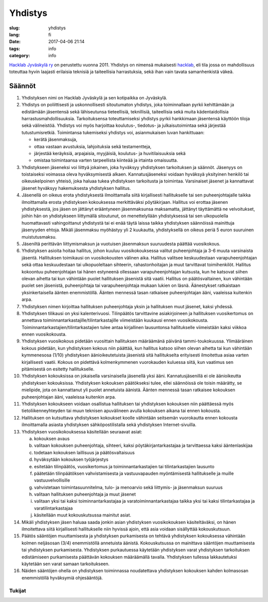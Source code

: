 Yhdistys
########

:slug: yhdistys
:lang: fi
:date: 2017-04-06 21:14
:tags: info
:category: info

`Hacklab Jyväskylä ry <http://yhdistysrekisteri.prh.fi/pertied.htx?kieli=1&reknro=206452>`_ on perustettu vuonna 2011. Yhdistys on nimensä mukaisesti `hacklab <http://hacklab.fi/>`_, eli tila jossa on mahdollisuus toteuttaa hyvin laajasti erilaisia teknisiä ja taiteellisia harrastuksia, sekä ihan vain tavata samanhenkistä väkeä.

Säännöt
=======

1. Yhdistyksen nimi on Hacklab Jyväskylä ja sen kotipaikka on Jyväskylä.

2. Yhdistys on poliittisesti ja uskonnollisesti sitoutumaton yhdistys, joka toiminnallaan pyrkii kehittämään ja edistämään jäsentensä sekä lähiseutunsa tieteellisiä, teknillisiä, taiteellisia sekä muita kädentaidollisia harrastusmahdollisuuksia. Tarkoituksensa toteuttamiseksi yhdistys pyrkii hankkimaan jäsentensä käyttöön tiloja sekä välineistöä. Yhdistys voi myös harjoittaa koulutus-, tiedotus- ja julkaisutoimintaa sekä järjestää tutustumisretkiä. Toimintansa tukemiseksi yhdistys voi, asianmukaisen luvan hankittuaan:

   * kerätä jäsenmaksuja,

   * ottaa vastaan avustuksia, lahjoituksia sekä testamentteja,

   * järjestää keräyksiä, arpajaisia, myyjäisiä, koulutus- ja huvitilaisuuksia sekä

   * omistaa toimintaansa varten tarpeellista kiinteää ja irtainta omaisuutta.

3. Yhdistykseen jäseneksi voi liittyä jokainen, joka hyväksyy yhdistyksen tarkoituksen ja säännöt. Jäsenyys on toistaiseksi voimassa oleva hyväksymisestä alkaen. Kannatusjäseneksi voidaan hyväksyä yksityinen henkilö tai oikeuskelpoinen yhteisö, joka haluaa tukea yhdistyksen tarkoitusta ja toimintaa. Varsinaiset jäsenet ja kannattavat jäsenet hyväksyy hakemuksesta yhdistyksen hallitus.

4. Jäsenellä on oikeus erota yhdistyksestä ilmoittamalla siitä kirjallisesti hallitukselle tai sen puheenjohtajalle taikka ilmoittamalla erosta yhdistyksen kokouksessa merkittäväksi pöytäkirjaan. Hallitus voi erottaa jäsenen yhdistyksestä, jos jäsen on jättänyt erääntyneen jäsenmaksunsa maksamatta, jättänyt täyttämättä ne velvoitukset, joihin hän on yhdistykseen liittymällä sitoutunut, on menettelyllään yhdistyksessä tai sen ulkopuolella huomattavasti vahingoittanut yhdistystä tai ei enää täytä laissa taikka yhdistyksen säännöissä mainittuja jäsenyyden ehtoja. Mikäli jäsenmaksu myöhästyy yli 2 kuukautta, yhdistyksellä on oikeus periä 5 euron suuruinen muistutusmaksu.

5. Jäseniltä perittävän liittymismaksun ja vuotuisen jäsenmaksun suuruudesta päättää vuosikokous.

6. Yhdistyksen asioita hoitaa hallitus, johon kuuluu vuosikokouksessa valitut puheenjohtaja ja 3-6 muuta varsinaista jäsentä. Hallituksen toimikausi on vuosikokousten välinen aika. Hallitus valitsee keskuudestaan varapuheenjohtajan sekä ottaa keskuudestaan tai ulkopuoleltaan sihteerin, rahastonhoitajan ja muut tarvittavat toimihenkilöt. Hallitus kokoontuu puheenjohtajan tai hänen estyneenä ollessaan varapuheenjohtajan kutsusta, kun he katsovat siihen olevan aihetta tai kun vähintään puolet hallituksen jäsenistä sitä vaatii. Hallitus on päätösvaltainen, kun vähintään puolet sen jäsenistä, puheenjohtaja tai varapuheenjohtaja mukaan lukien on läsnä. Äänestykset ratkaistaan yksinkertaisella äänten enemmistöllä. Äänten mennessä tasan ratkaisee puheenjohtajan ääni, vaaleissa kuitenkin arpa.

7. Yhdistyksen nimen kirjoittaa hallituksen puheenjohtaja yksin ja hallituksen muut jäsenet, kaksi yhdessä.

8. Yhdistyksen tilikausi on yksi kalenterivuosi. Tilinpäätös tarvittavine asiakirjoineen ja hallituksen vuosikertomus on annettava toiminnantarkastajille/tilintarkastajille viimeistään kuukausi ennen vuosikokousta. Toiminnantarkastajien/tilintarkastajien tulee antaa kirjallinen lausuntonsa hallitukselle viimeistään kaksi viikkoa ennen vuosikokousta.

9. Yhdistyksen vuosikokous pidetään vuosittain hallituksen määräämänä päivänä tammi-toukokuussa. Ylimääräinen kokous pidetään, kun yhdistyksen kokous niin päättää, kun hallitus katsoo siihen olevan aihetta tai kun vähintään kymmenesosa (1/10) yhdistyksen äänioikeutetuista jäsenistä sitä hallitukselta erityisesti ilmoitettua asiaa varten kirjallisesti vaatii. Kokous on pidettävä kolmenkymmenen vuorokauden kuluessa siitä, kun vaatimus sen pitämisestä on esitetty hallitukselle.

10. Yhdistyksen kokouksissa on jokaisella varsinaisella jäsenellä yksi ääni. Kannatusjäsenillä ei ole äänioikeutta yhdistyksen kokouksissa. Yhdistyksen kokouksen päätökseksi tulee, ellei säännöissä ole toisin määrätty, se mielipide, jota on kannattanut yli puolet annetuista äänistä. Äänten mennessä tasan ratkaisee kokouksen puheenjohtajan ääni, vaaleissa kuitenkin arpa.

11. Yhdistyksen kokoukseen voidaan osallistua hallituksen tai yhdistyksen kokouksen niin päättäessä myös tietoliikenneyhteyden tai muun teknisen apuvälineen avulla kokouksen aikana tai ennen kokousta.

12. Hallituksen on kutsuttava yhdistyksen kokoukset koolle vähintään seitsemän vuorokautta ennen kokousta ilmoittamalla asiasta yhdistyksen sähköpostilistalla sekä yhdistyksen Internet-sivuilla.

13. Yhdistyksen vuosikokouksessa käsitellään seuraavat asiat:

    a. kokouksen avaus
    #. valitaan kokouksen puheenjohtaja, sihteeri, kaksi pöytäkirjantarkastajaa ja tarvittaessa kaksi ääntenlaskijaa
    #. todetaan kokouksen laillisuus ja päätösvaltaisuus
    #. hyväksytään kokouksen työjärjestys
    #. esitetään tilinpäätös, vuosikertomus ja toiminnantarkastajien tai tilintarkastajien lausunto
    #. päätetään tilinpäätöksen vahvistamisesta ja vastuuvapauden myöntämisestä hallitukselle ja muille vastuuvelvollisille
    #. vahvistetaan toimintasuunnitelma, tulo- ja menoarvio sekä liittymis- ja jäsenmaksun suuruus
    #. valitaan hallituksen puheenjohtaja ja muut jäsenet
    #. valitaan yksi tai kaksi toiminnantarkastajaa ja varatoiminnantarkastajaa taikka yksi tai kaksi tilintarkastajaa ja varatilintarkastajaa
    #. käsitellään muut kokouskutsussa mainitut asiat.

14. Mikäli yhdistyksen jäsen haluaa saada jonkin asian yhdistyksen vuosikokouksen käsiteltäväksi, on hänen ilmoitettava siitä kirjallisesti hallitukselle niin hyvissä ajoin, että asia voidaan sisällyttää kokouskutsuun.

15. Päätös sääntöjen muuttamisesta ja yhdistyksen purkamisesta on tehtävä yhdistyksen kokouksessa vähintään kolmen neljäsosan (3/4) enemmistöllä annetuista äänistä. Kokouskutsussa on mainittava sääntöjen muuttamisesta tai yhdistyksen purkamisesta. Yhdistyksen purkautuessa käytetään yhdistyksen varat yhdistyksen tarkoituksen edistämiseen purkamisesta päättävän kokouksen määräämällä tavalla. Yhdistyksen tullessa lakkautetuksi käytetään sen varat samaan tarkoitukseen.

16. Näiden sääntöjen ohella on yhdistyksen toiminnassa noudatettava yhdistyksen kokouksen kahden kolmasosan enemmistöllä hyväksymiä ohjesääntöjä.


Tukijat
-------

.. raw:: html

    <a href="http://jyy.fi"><img class='supporter' src="/images/jyylogo_pieni.png" /></a>

